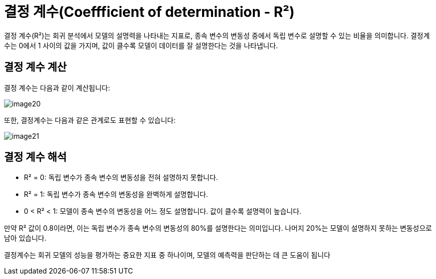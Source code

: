 = 결정 계수(Coeffficient of determination - R²)

결정 계수(R²)는 회귀 분석에서 모델의 설명력을 나타내는 지표로, 종속 변수의 변동성 중에서 독립 변수로 설명할 수 있는 비율을 의미합니다. 결정계수는 0에서 1 사이의 값을 가지며, 값이 클수록 모델이 데이터를 잘 설명한다는 것을 나타냅니다.

== 결정 계수 계산

결정 계수는 다음과 같이 계산됩니다:

image:../images/image20.png[]

또한, 결정계수는 다음과 같은 관계로도 표현할 수 있습니다:

image:../images/image21.png[]

== 결정 계수 해석

* R² = 0: 독립 변수가 종속 변수의 변동성을 전혀 설명하지 못합니다.
* R² = 1: 독립 변수가 종속 변수의 변동성을 완벽하게 설명합니다.
* 0 < R² < 1: 모델이 종속 변수의 변동성을 어느 정도 설명합니다. 값이 클수록 설명력이 높습니다.

만약 R² 값이 0.8이라면, 이는 독립 변수가 종속 변수의 변동성의 80%를 설명한다는 의미입니다. 나머지 20%는 모델이 설명하지 못하는 변동성으로 남아 있습니다.

결정계수는 회귀 모델의 성능을 평가하는 중요한 지표 중 하나이며, 모델의 예측력을 판단하는 데 큰 도움이 됩니다